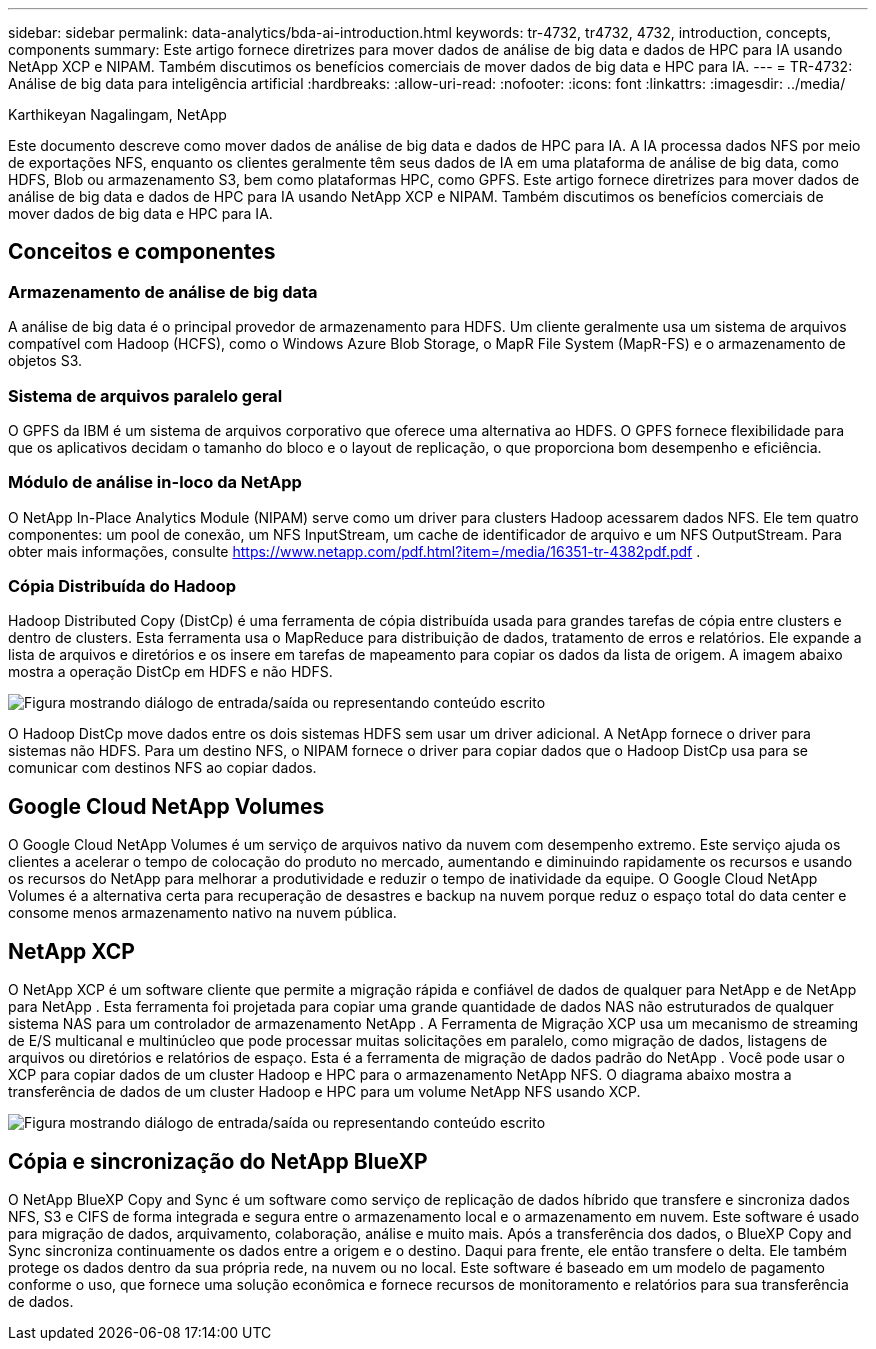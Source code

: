 ---
sidebar: sidebar 
permalink: data-analytics/bda-ai-introduction.html 
keywords: tr-4732, tr4732, 4732, introduction, concepts, components 
summary: Este artigo fornece diretrizes para mover dados de análise de big data e dados de HPC para IA usando NetApp XCP e NIPAM.  Também discutimos os benefícios comerciais de mover dados de big data e HPC para IA. 
---
= TR-4732: Análise de big data para inteligência artificial
:hardbreaks:
:allow-uri-read: 
:nofooter: 
:icons: font
:linkattrs: 
:imagesdir: ../media/


Karthikeyan Nagalingam, NetApp

[role="lead"]
Este documento descreve como mover dados de análise de big data e dados de HPC para IA.  A IA processa dados NFS por meio de exportações NFS, enquanto os clientes geralmente têm seus dados de IA em uma plataforma de análise de big data, como HDFS, Blob ou armazenamento S3, bem como plataformas HPC, como GPFS.  Este artigo fornece diretrizes para mover dados de análise de big data e dados de HPC para IA usando NetApp XCP e NIPAM.  Também discutimos os benefícios comerciais de mover dados de big data e HPC para IA.



== Conceitos e componentes



=== Armazenamento de análise de big data

A análise de big data é o principal provedor de armazenamento para HDFS.  Um cliente geralmente usa um sistema de arquivos compatível com Hadoop (HCFS), como o Windows Azure Blob Storage, o MapR File System (MapR-FS) e o armazenamento de objetos S3.



=== Sistema de arquivos paralelo geral

O GPFS da IBM é um sistema de arquivos corporativo que oferece uma alternativa ao HDFS.  O GPFS fornece flexibilidade para que os aplicativos decidam o tamanho do bloco e o layout de replicação, o que proporciona bom desempenho e eficiência.



=== Módulo de análise in-loco da NetApp

O NetApp In-Place Analytics Module (NIPAM) serve como um driver para clusters Hadoop acessarem dados NFS.  Ele tem quatro componentes: um pool de conexão, um NFS InputStream, um cache de identificador de arquivo e um NFS OutputStream. Para obter mais informações, consulte  https://www.netapp.com/pdf.html?item=/media/16351-tr-4382pdf.pdf[] .



=== Cópia Distribuída do Hadoop

Hadoop Distributed Copy (DistCp) é uma ferramenta de cópia distribuída usada para grandes tarefas de cópia entre clusters e dentro de clusters.  Esta ferramenta usa o MapReduce para distribuição de dados, tratamento de erros e relatórios.  Ele expande a lista de arquivos e diretórios e os insere em tarefas de mapeamento para copiar os dados da lista de origem.  A imagem abaixo mostra a operação DistCp em HDFS e não HDFS.

image:bda-ai-001.png["Figura mostrando diálogo de entrada/saída ou representando conteúdo escrito"]

O Hadoop DistCp move dados entre os dois sistemas HDFS sem usar um driver adicional.  A NetApp fornece o driver para sistemas não HDFS.  Para um destino NFS, o NIPAM fornece o driver para copiar dados que o Hadoop DistCp usa para se comunicar com destinos NFS ao copiar dados.



== Google Cloud NetApp Volumes

O Google Cloud NetApp Volumes é um serviço de arquivos nativo da nuvem com desempenho extremo.  Este serviço ajuda os clientes a acelerar o tempo de colocação do produto no mercado, aumentando e diminuindo rapidamente os recursos e usando os recursos do NetApp para melhorar a produtividade e reduzir o tempo de inatividade da equipe.  O Google Cloud NetApp Volumes é a alternativa certa para recuperação de desastres e backup na nuvem porque reduz o espaço total do data center e consome menos armazenamento nativo na nuvem pública.



== NetApp XCP

O NetApp XCP é um software cliente que permite a migração rápida e confiável de dados de qualquer para NetApp e de NetApp para NetApp .  Esta ferramenta foi projetada para copiar uma grande quantidade de dados NAS não estruturados de qualquer sistema NAS para um controlador de armazenamento NetApp .  A Ferramenta de Migração XCP usa um mecanismo de streaming de E/S multicanal e multinúcleo que pode processar muitas solicitações em paralelo, como migração de dados, listagens de arquivos ou diretórios e relatórios de espaço.  Esta é a ferramenta de migração de dados padrão do NetApp .  Você pode usar o XCP para copiar dados de um cluster Hadoop e HPC para o armazenamento NetApp NFS.  O diagrama abaixo mostra a transferência de dados de um cluster Hadoop e HPC para um volume NetApp NFS usando XCP.

image:bda-ai-002.png["Figura mostrando diálogo de entrada/saída ou representando conteúdo escrito"]



== Cópia e sincronização do NetApp BlueXP

O NetApp BlueXP Copy and Sync é um software como serviço de replicação de dados híbrido que transfere e sincroniza dados NFS, S3 e CIFS de forma integrada e segura entre o armazenamento local e o armazenamento em nuvem.  Este software é usado para migração de dados, arquivamento, colaboração, análise e muito mais.  Após a transferência dos dados, o BlueXP Copy and Sync sincroniza continuamente os dados entre a origem e o destino.  Daqui para frente, ele então transfere o delta.  Ele também protege os dados dentro da sua própria rede, na nuvem ou no local.  Este software é baseado em um modelo de pagamento conforme o uso, que fornece uma solução econômica e fornece recursos de monitoramento e relatórios para sua transferência de dados.
